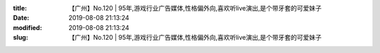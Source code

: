 
:title: 【广州】No.120 | 95年,游戏行业广告媒体,性格偏外向,喜欢听live演出,是个带牙套的可爱妹子
:date: 2019-08-08 21:13:24
:modified: 2019-08-08 21:13:24
:slug: 【广州】No.120 | 95年,游戏行业广告媒体,性格偏外向,喜欢听live演出,是个带牙套的可爱妹子


.. raw:: html
    :file: html/【广州】No.120 | 95年,游戏行业广告媒体,性格偏外向,喜欢听live演出,是个带牙套的可爱妹子.html
